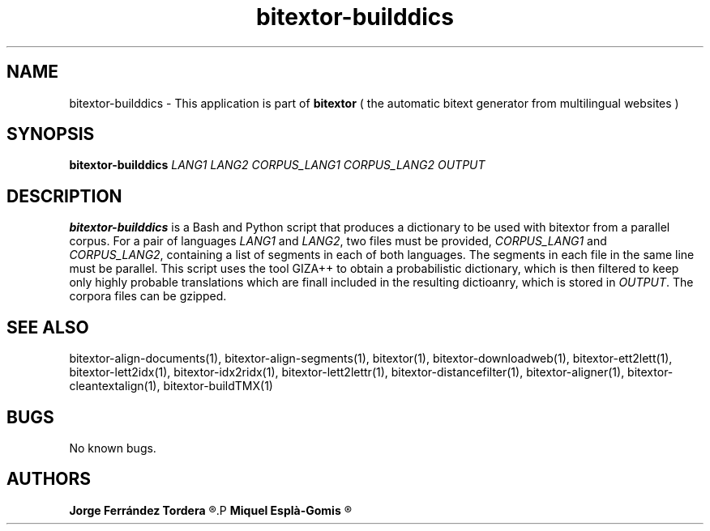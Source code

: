 .\" Manpage for bitextor-builddics.
.\" Contact jferrandez@prompsit.com or mespla@dlsi.ua.es to correct errors or typos.
.TH bitextor-builddics 1 "22 Oct 2014" "bitextor v4.1" "bitextor man pages"
.SH NAME
bitextor-builddics \- This application is part of
.B bitextor
( the automatic bitext generator from multilingual websites )

.SH SYNOPSIS
.B bitextor-builddics
.I LANG1
.I LANG2
.I CORPUS_LANG1
.I CORPUS_LANG2
.I OUTPUT

.SH DESCRIPTION
.B bitextor-builddics
is a Bash and Python script that produces a dictionary to
be used with bitextor from a parallel corpus. For a pair
of languages
.I LANG1
and
.IR LANG2 ,
two files must be provided, 
.I CORPUS_LANG1
and
.IR CORPUS_LANG2 ,
containing a list of segments in each of both languages.
The segments in each file in the same line must be parallel.
This script uses the tool GIZA++ to obtain a probabilistic
dictionary, which is then filtered to keep only highly probable
translations which are finall included in the resulting dictioanry,
which is stored in
.IR OUTPUT .
The corpora files can be gzipped.

.SH SEE ALSO
bitextor-align-documents(1), bitextor-align-segments(1), bitextor(1),
bitextor-downloadweb(1), bitextor-ett2lett(1), bitextor-lett2idx(1),
bitextor-idx2ridx(1), bitextor-lett2lettr(1), bitextor-distancefilter(1),
bitextor-aligner(1), bitextor-cleantextalign(1), bitextor-buildTMX(1)

.SH BUGS
No known bugs.

.SH AUTHORS
.PD 0
.B Jorge Ferrández Tordera
.R <jferrandez@prompsit.com>
.P
.B Miquel Esplà-Gomis
.R <mespla@dlsi.ua.es>
